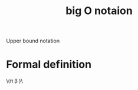 :PROPERTIES:
:ID:       17439a36-432f-45ec-b01a-beb5bac9fd25
:END:
#+title: big O notaion


Upper bound notation
* Formal definition


\(\pi \beta )\ 
